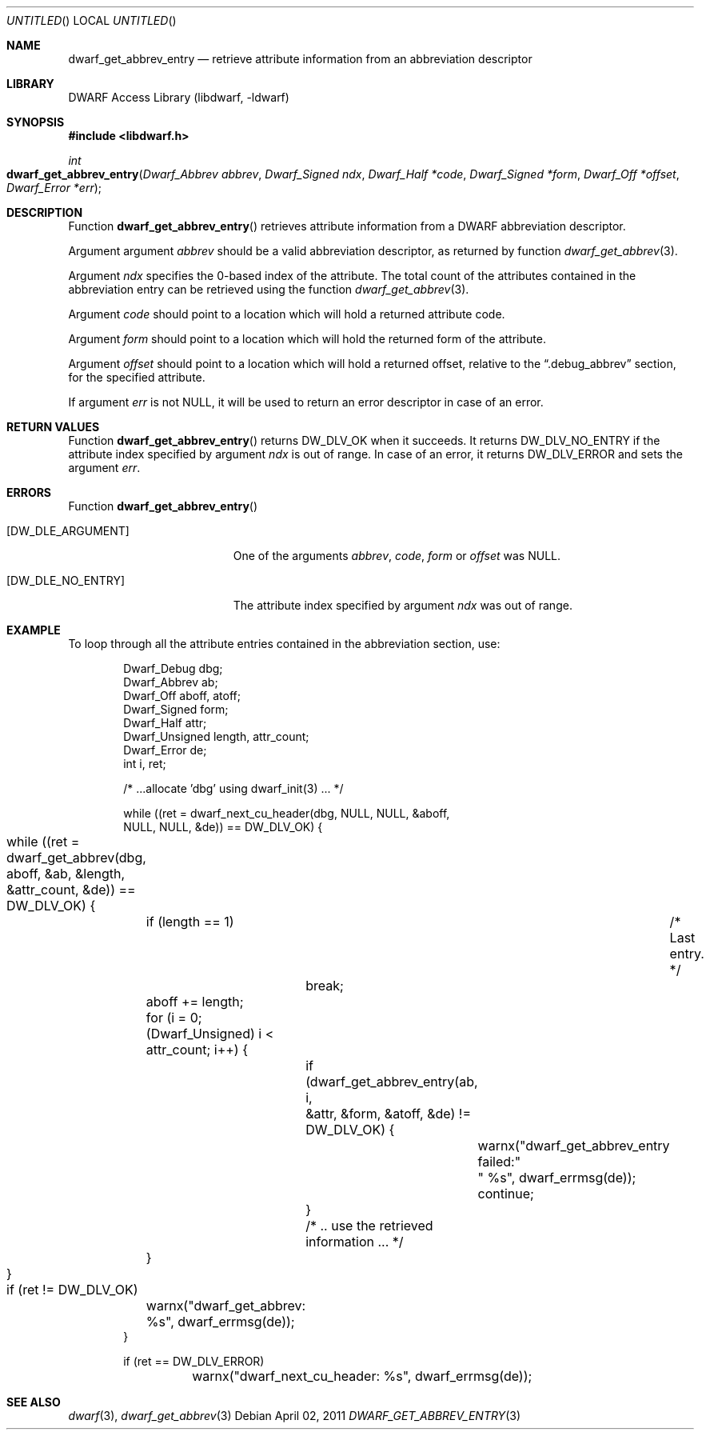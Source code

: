 .\" Copyright (c) 2011 Kai Wang
.\" All rights reserved.
.\"
.\" Redistribution and use in source and binary forms, with or without
.\" modification, are permitted provided that the following conditions
.\" are met:
.\" 1. Redistributions of source code must retain the above copyright
.\"    notice, this list of conditions and the following disclaimer.
.\" 2. Redistributions in binary form must reproduce the above copyright
.\"    notice, this list of conditions and the following disclaimer in the
.\"    documentation and/or other materials provided with the distribution.
.\"
.\" THIS SOFTWARE IS PROVIDED BY THE AUTHOR AND CONTRIBUTORS ``AS IS'' AND
.\" ANY EXPRESS OR IMPLIED WARRANTIES, INCLUDING, BUT NOT LIMITED TO, THE
.\" IMPLIED WARRANTIES OF MERCHANTABILITY AND FITNESS FOR A PARTICULAR PURPOSE
.\" ARE DISCLAIMED.  IN NO EVENT SHALL THE AUTHOR OR CONTRIBUTORS BE LIABLE
.\" FOR ANY DIRECT, INDIRECT, INCIDENTAL, SPECIAL, EXEMPLARY, OR CONSEQUENTIAL
.\" DAMAGES (INCLUDING, BUT NOT LIMITED TO, PROCUREMENT OF SUBSTITUTE GOODS
.\" OR SERVICES; LOSS OF USE, DATA, OR PROFITS; OR BUSINESS INTERRUPTION)
.\" HOWEVER CAUSED AND ON ANY THEORY OF LIABILITY, WHETHER IN CONTRACT, STRICT
.\" LIABILITY, OR TORT (INCLUDING NEGLIGENCE OR OTHERWISE) ARISING IN ANY WAY
.\" OUT OF THE USE OF THIS SOFTWARE, EVEN IF ADVISED OF THE POSSIBILITY OF
.\" SUCH DAMAGE.
.\"
.\" $Id$
.\"
.Dd April 02, 2011
.Os
.Dt DWARF_GET_ABBREV_ENTRY 3
.Sh NAME
.Nm dwarf_get_abbrev_entry
.Nd retrieve attribute information from an abbreviation descriptor
.Sh LIBRARY
.Lb libdwarf
.Sh SYNOPSIS
.In libdwarf.h
.Ft int
.Fo dwarf_get_abbrev_entry
.Fa "Dwarf_Abbrev abbrev"
.Fa "Dwarf_Signed ndx"
.Fa "Dwarf_Half *code"
.Fa "Dwarf_Signed *form"
.Fa "Dwarf_Off *offset"
.Fa "Dwarf_Error *err"
.Fc
.Sh DESCRIPTION
Function
.Fn dwarf_get_abbrev_entry
retrieves attribute information from a DWARF abbreviation descriptor.
.Pp
Argument argument
.Ar abbrev
should be a valid abbreviation descriptor, as returned by function
.Xr dwarf_get_abbrev 3 .
.Pp
Argument
.Ar ndx
specifies the 0-based index of the attribute.
The total count of the attributes contained in the abbreviation
entry can be retrieved using the function
.Xr dwarf_get_abbrev 3 .
.Pp
Argument
.Ar code
should point to a location which will hold a returned
attribute code.
.Pp
Argument
.Ar form
should point to a location which will hold the returned
form of the attribute.
.Pp
Argument
.Ar offset
should point to a location which will hold a returned offset, relative
to the
.Dq ".debug_abbrev"
section, for the specified attribute.
.Pp
If argument
.Ar err
is not NULL, it will be used to return an error descriptor in case
of an error.
.Sh RETURN VALUES
Function
.Fn dwarf_get_abbrev_entry
returns
.Dv DW_DLV_OK
when it succeeds.
It returns
.Dv DW_DLV_NO_ENTRY
if the attribute index specified by argument
.Ar ndx
is out of range.
In case of an error, it returns
.Dv DW_DLV_ERROR
and sets the argument
.Ar err .
.Sh ERRORS
Function
.Fn dwarf_get_abbrev_entry
.Bl -tag -width ".Bq Er DW_DLE_NO_ENTRY"
.It Bq Er DW_DLE_ARGUMENT
One of the arguments
.Ar abbrev ,
.Ar code ,
.Ar form
or
.Ar offset
was NULL.
.It Bq Er DW_DLE_NO_ENTRY
The attribute index specified by argument
.Ar ndx
was out of range.
.El
.Sh EXAMPLE
To loop through all the attribute entries contained in the
abbreviation section, use:
.Bd -literal -offset indent
Dwarf_Debug dbg;
Dwarf_Abbrev ab;
Dwarf_Off aboff, atoff;
Dwarf_Signed form;
Dwarf_Half attr;
Dwarf_Unsigned length, attr_count;
Dwarf_Error de;
int i, ret;

/* ...allocate 'dbg' using dwarf_init(3) ... */

while ((ret = dwarf_next_cu_header(dbg, NULL, NULL, &aboff,
    NULL, NULL, &de)) ==  DW_DLV_OK) {
	while ((ret = dwarf_get_abbrev(dbg, aboff, &ab, &length,
	    &attr_count, &de)) == DW_DLV_OK) {
		if (length == 1)	/* Last entry. */
			break;
		aboff += length;
		for (i = 0; (Dwarf_Unsigned) i < attr_count; i++) {
			if (dwarf_get_abbrev_entry(ab, i,
			    &attr, &form, &atoff, &de) != DW_DLV_OK) {
				warnx("dwarf_get_abbrev_entry failed:"
				    " %s", dwarf_errmsg(de));
				continue;
			}
			/* .. use the retrieved information ... */
		}
	}

	if (ret != DW_DLV_OK)
		warnx("dwarf_get_abbrev: %s", dwarf_errmsg(de));
}

if (ret == DW_DLV_ERROR)
	warnx("dwarf_next_cu_header: %s", dwarf_errmsg(de));
.Ed
.Sh SEE ALSO
.Xr dwarf 3 ,
.Xr dwarf_get_abbrev 3
